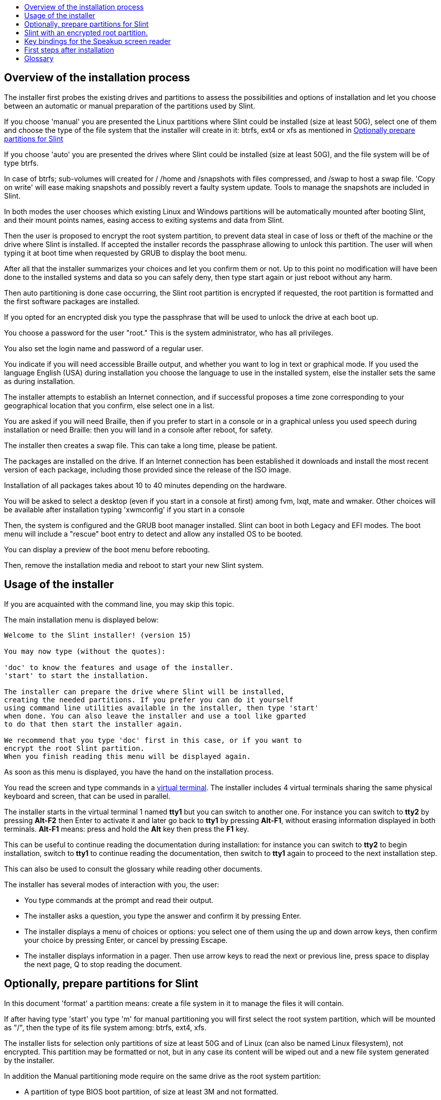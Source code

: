 :toc: left
:toclevels: 1
:toc-title: 

// Overview
[[Overview_of_Slint_Installation]]
== Overview of the installation process

The installer first probes the existing drives and partitions to assess the
possibilities and options of installation and let you choose between an
automatic or manual preparation of the partitions used by Slint.

If you choose 'manual' you are presented the Linux partitions where Slint
could be installed (size at least 50G), select one of them and choose the
type of the file system that the installer will create in it: btrfs, ext4
or xfs as mentioned in <<prepare_partitions_for_Slint,Optionally prepare partitions for Slint>>

If you choose 'auto' you are presented the drives where Slint could be
installed (size at least 50G), and the file system will be of type btrfs.

In case of btrfs; sub-volumes will created for / /home and /snapshots with files
compressed, and /swap to host a swap file. 'Copy on write' will ease making snapshots and possibly revert a
faulty system update. Tools to manage the snapshots are included in Slint.

In both modes the user chooses which existing Linux and Windows partitions
will be automatically mounted after booting Slint, and their mount points
names, easing access to exiting systems and data from Slint.

Then the user is proposed to encrypt the root system partition, to prevent data
steal in case of loss or theft of the machine or the drive where Slint is
installed. If accepted the installer records the passphrase allowing to
unlock this partition. The user will when typing it at boot time when requested
by GRUB to display the boot menu.

After all that the installer summarizes your choices and let you confirm
them or not. Up to this point no modification will have been done to the
installed systems and data so you can safely deny, then type start again
or just reboot without any harm.

Then auto partitioning is done case occurring, the Slint root partition is
encrypted if requested, the root partition is formatted and the first software
packages are installed.

If you opted for an encrypted disk you type the passphrase that will be used
to unlock the drive at each boot up.

You choose a password for the user "root." This is the system administrator, 
who has all privileges.

You also set the login name and password of a regular user.

You indicate if you will need accessible Braille output, and whether you want
to log in text or graphical mode. If you used the language English (USA) during
installation you choose the language to use in the installed system, else the
installer sets the same as during installation.

The installer attempts to establish an Internet connection, and if successful
proposes a time zone corresponding to your geographical location that you
confirm, else select one in a list.

You are asked if you will need Braille, then if you prefer to start in a
console or in a graphical unless you used speech during installation or need
Braille: then you will land in a console after reboot, for safety. 

The installer then creates a swap file. This can take a long time, please be patient.

The packages are installed on the drive. If an Internet connection has been
established it downloads and install the most recent version of each package,
including those provided since the release of the ISO image.

Installation of all packages takes about 10 to 40 minutes depending on the
hardware.

You will be asked to select a desktop (even if you start in a console at
first) among fvm, lxqt, mate and wmaker. Other choices will be available
after installation typing 'xwmconfig' if you start in a console

Then, the system is configured and the GRUB boot manager installed. Slint
can boot in both Legacy and EFI modes. The boot menu will include a
"rescue" boot entry to detect and allow any installed OS to be booted.

You can display a preview of the boot menu before rebooting.

Then, remove the installation media and reboot to start your new Slint system.
// Usage_installer
[[Usage_of_the_installer]]
== Usage of the installer

If you are acquainted with the command line, you may skip this topic.

The main installation menu is displayed below:
....
Welcome to the Slint installer! (version 15)

You may now type (without the quotes):

'doc' to know the features and usage of the installer.
'start' to start the installation.

The installer can prepare the drive where Slint will be installed,
creating the needed partitions. If you prefer you can do it yourself
using command line utilities available in the installer, then type 'start'
when done. You can also leave the installer and use a tool like gparted
to do that then start the installer again.

We recommend that you type 'doc' first in this case, or if you want to
encrypt the root Slint partition.
When you finish reading this menu will be displayed again.
....

As soon as this menu is displayed, you have the hand on the installation process.

You read the screen and type commands in a <<virtual_terminal,virtual terminal>>. The installer
includes 4 virtual terminals sharing the same physical keyboard and
screen, that can be used in parallel.

The installer starts in the virtual terminal 1 named *tty1* but you can switch
to another one. For instance you can switch to *tty2* by pressing
*Alt-F2* then Enter to activate it and later go back to *tty1* by pressing
*Alt-F1*, without erasing information displayed in both terminals.
*Alt-F1* means: press and hold the *Alt* key then press the *F1* key.

This can be useful to continue reading the documentation during installation:
for instance you can switch to *tty2* to begin installation, switch to *tty1* to
continue reading the documentation, then switch to *tty1* again to proceed to
the next installation step.

This can also be used to consult the glossary while reading other documents.

The installer has several modes of interaction with you, the user:

* You type commands at the prompt and read their output.
* The installer asks a question, you type the answer and confirm it by pressing Enter.
* The installer displays a menu of choices or options: you select one of them using the up and down arrow keys, then confirm your choice by pressing Enter, or cancel by pressing Escape.
* The installer displays information in a pager. Then use arrow keys to read the next or previous line, press space to display the next page, Q to stop reading the document.

// Prepare
[[prepare_partitions_for_Slint]]
== Optionally, prepare partitions for Slint

In this document 'format' a partition means: create a file system in it to
manage the files it will contain.

If after having type 'start' you type 'm' for manual partitioning you
will first select the root system partition, which will be mounted as "/",
then the type of its file system among: btrfs, ext4, xfs.

The installer lists for selection only partitions of size at least 50G and of Linux (can also be named Linux filesystem), not encrypted. This
partition may be formatted or not, but in any case its content will be wiped out and a new file system generated by the installer.

In addition the Manual partitioning mode require on the same drive as the root system partition:

* A partition of type BIOS boot partition, of size at least 3M and not formatted.
* A partition of type EFI system, with at least 32M free space in it, formatted with a 'fat' (or 'vfat') file system as required by the UEFI specification

Using for Slint existing partitions or creating them is up to the user. Already installed systems using the BIOS boot and the EFI partitions will not be affected, only the root partition will be (re)formatted.

The installer includes several partitioning applications: cfdisk, fdisk, sfdisk,
cgdisk, gdisk, sgdisk, parted. The applications with "g" in their name can
handle only gpt, parted can handle DOS partition tables as well as GPT. fdisk,
cfdisk and sfdisk can handle DOS partition tables. In addition, wipefs
(to erase previous partition table and file system signatures) and partprobe
(to inform the kernel of a partition table changes) are available.
The blkid and lsblk applications display information about block devices and
partitions.

Of course you may also create the partitions form another system before
starting the installer.
// Installation
// Encryption
[[Encryption]]
== Slint with an encrypted root partition.

In Auto mode the installer proposes to encrypt the root system partition. If you agree, at each boot the GRUB boot loader will ask you the passphrase
that you will have typed during installation to unlock the drive, before
displaying the boot menu. Be aware that unlocking the drive will take a few
seconds (about ten seconds).

Having an encrypted root system prevents the steal of data it contains in case of
loss or theft of the machine, or of a removable drive. But this won't protect you if the computer stays running and unattended, only
if the machine has been switched off completely!

During installation the Slint system partition will be encrypted, and also the
additional partition that you may request.

A Slint system (or root) partition will the be named: /dev/mapper/cryproot once
opened, if it has been encrypted.

This is shown by this command:

----
lsblk -lpo name,fstype,mountpoint | grep /$
----

Which gives an output like:
----
/dev/mapper/cryptroot ext4    /
----

This command instead:

----
lsblk -lpo name,fstype,mountpoint | grep /dev/sda3
----

gives:

----
/dev/sda3             cryptoLUKS
----

/dev/sda3 is now a "raw" partition that includes the so called "LUKS header"
that you will never need nor ever should access directly. It hosts all that is
needed to encrypt or decrypt the partition /dev/mapper/cryptroot, which
actually hosts your data (in this example the Slint system).

[WARNING]
====
If you forget the passphrase all data in the drive will be irrecoverably lost!
So write down or record this passphrase and put the record on a safe place as
soon as done.

Drives die. If that happens and it is encrypted your data will be lost.
So, regularly back up your important data is not optional.

Also, make a backup copy of the luks header which you can restore in case the luks partition is damaged for any reason. The command could be in our
example:
----
luksHeaderBackup /dev/sda3 --header-backup-file <file>
----
where <file> is the name of the backup file, that you will store in a safe place.

Then would you need to restore the backup, type:
----
luksHeaderRestore /dev/sda3 --header-backup-file <file>
----

Don't resize a partition of an encrypted drive as after that it would be
definitively locked and all the data it contains will be lost! If you really need more space, you will need to backup all the files that you
want to keep, then install anew and restore the backed up files.

Choose a strong passphrase, so that it would take too much time for a robber to
discover for it to be worthwhile.

Never ever fiddle with the so-called "LUKS header" located on the raw partition
(the third one, like e.g. /dev/sda3 for the raw partition on top of the Slint
system partition). Practically: don't create a file system in this partition,
don't make it part of a RAID array and generally don't write to it: all data
would be irrecoverably lost!
====

To avoid weak passphrases the installer requires that the passphrase include:

. At least 8 characters.
. Only non accented lower case and capital letters, digits from 0 to 9, space and following punctuation characters:
+
----
 ' ! " # $ % & ( ) * + , - . / : ; < = > ? @ [ \ ] ^ _ ` { | } ~
----
+
This guarantees that even a new keyboard will have all characters needed to
type the passphrase.

. At least one digit, one lower case letter, one capital letter and one punctuation character.

GRUB assumes that "us" keyboard is in use when you type the passphrase.
For this reason, if during installation you use an other keyboard map, before
asking the passphrase the installer will set the keyboard map to "us", and
after having recorded it restore the previously used one. In this case the
installer will also spell each typed character of the passphrase, as it may
differ from the one written on the key.

The application cryptsetup is used to encrypt the drive. To know more type
after installation: +
-----
man cryptsetup
-----
// Speakup
[[Speakup]]
== Key bindings for the Speakup screen reader

This chapter is intended for users needing a screen reader but not acquainted with Speakup.

Keep numlock off to use Speakup.

The CapsLock key is used like a shift key. For instance "CapsLock 4" means: +
hold down the CapsLock key like a shift key and press 4.

 First key bindings to remember:
 PrintScreen         Toggle speakup on/off.
 CapsLock F1         Speakup Help (press Space to exit the help).

 Key bindings to change settings:
 CapsLock 1/2        Decrease/Increase the sound volume.
 CapsLock 5/6        Decrease/Increase the speech rate.

 Key bindings to review the screen:
 CapsLock j/k/l      Say Previous/Current/Next word.
 CapsLock k (twice)  Spell current word.
 CapsLock u/i/o      Say Previous/Current/Next line.
 CapsLock y          Say from top of screen to reading cursor.
 CapsLock p          Say from reading cursor line to bottom of screen.
// First_steps
[[first_steps_after_installation]]
== First steps after installation

Here are the first tasks to perform after installation

In this document, all text after a # character are comments of the suggested
commands, not to be typed.

=== Initial Software update

After installation, the system should be updated to get the most recently
provided version of each software, as well as new software provided since the
release of the ISO. This is especially necessary if no network connection was
available during installation, as then only the packages included in the
distribution media were installed, and they could be outdated.

Most commands typed below request administrative right associated to a
specific account named 'root', for which you have recorded a a password
during installation.

To issue a command as 'root', first type
----
su -
----
then issue the password for root and press Enter before type the command.

When you are done issuing commands as 'root', press Ctrl+d or type 'exit' to get
back your "regular user" status.

Alternatively the user registered during installation and other members of the 'wheel' group can type:
----
sudo <command>
----
then also the password for root.

To update, type as root in a console or a graphical terminal:
----
slapt-get --add-keys # retrieve the keys to authenticate the packages
slapt-get -u # update the list of packages in the mirrors
slapt-get --install-set slint # get the new packages
slapt-get --upgrade # Get the new versions of installed packages
dotnew # lists the changes in configuration files
----
When running dotnew, accept to replace all old configuration files by new ones.
This is safe as you didn't make any customization yet.

Alternatively, you can use these graphical front-ends: gslapt instead of
slapt-get, and dotnew-gtk instead of dotnew.

To learn more about slapt-get, type:
----
man slapt-get
----
or as root:
----
slapt-get --help
----
and read /usr/doc/slapt-get*/README.slaptgetrc.Slint

// Glossary
== Glossary

Several definitions in this glossary are taken or adapted from https://en.wikipedia.org/wiki/Main_Page[Wikipedia] and https://pubs.opengroup.org/onlinepubs/9699919799/[POSIX]

[[application]]Application:: An application program (application for short) is
a computer program designed to carry out a specific task typically requested by
end-users.
+
Applications are not generally considered as part of the operating system, meaning that they can be added to the system after its installation. They
perform non-system-related functions, such as word processing, architectural
design, mechanical design, publishing, or financial analysis.


[[boot]]Boot::
Boot means switch-on a computer to start an operating system. Several operating
systems can be installed in the same computer. Select which one to load into
RAM and run can be done either by the firmware or by a software named boot
manager (GRUB in Slint's case). The firmware of a computer can support one of following booting mode, or both:
+
* In the Legacy or BIOS mode the OS is loaded executing the instructions written in a boot sector.
* In the EFI mode the OS loader is a program stored in an executable file, located in a directory of an EFI System partition (ESP).

[[CPU]]CPU::
The CPU or Central Processing Unit executes the instructions of programs.

[[command]]Command:: Command is defined by https://pubs.opengroup.org/onlinepubs/9699919799/basedefs/V1_chap03.html#tag_03_104[POSIX] as "a directive to a <<shell,shell>> to perform a specific task".
+
The task to perform can be an <<application,application>> or an <<utility,utility>>.
+
The basic structure of shell commands is defined in the chapter https://pubs.opengroup.org/onlinepubs/9699919799/utilities/V3_chap02.html#tag_18_09[2.9 Shell Commands] of the POSIX specification.
+
Examples of commands are provided in <<bash shell>>.

[[console]]Console:: The word "console" refers to the beginning of computer
systems, when the system administrator typed commands on a device including a
keyboard and a printer, linked to the computer, the commands typed and the
output from the computer being printed on the console, providing a log of both.
+
In personal computers the user type the commands on keyboard and their output
is printed on a screen, that can be separated from or integrated to the
computer as in a laptop.

[[device]]Device::

A computer peripheral or an object that appears to the application as such.[POSIX]

[[directory]]Directory::
A directory is another name for a folder. File systems use directories to
organize files within partitions.
+
Directories can contain files and also other directories. The resulting
structure can be represented as an upside-down tree. The top-level directory of
a drive is named the root directory. In Linux the character / separates the
levels of the tree. / alone represents the root directory, /home hosts the files
belonging to users, /home/didier hosts the files belonging to user didier.
/root hosts the files of the user named root (the system's administrator).
Note: 'root' can refer to the top-level directory or the system's administrator.

[[drive]]Drive::
A drive is a device that stores non volatile data, meaning that the data is not
erased when the power is turned off. Examples: hard disks, SSD, USB sticks, SD
cards readers, eMMC.
+
The media storing the data can be permanently attached to the drive or removable
like SD cards, USB sticks and drives connected through USB.
+
An operating system installed in a removable media or an external drive is said
portable: it can be moved from a computer to another one.

[[display_manager]]Display manager::
A display manager (or login manager) is a software that displays a window on the
screen in which it asks the login name and password of the user, then starts
the graphical environment chosen by said user.

[[encryption]]Encryption::
Encryption is the process of converting data to an unrecognizable ("encrypted")
form. It is commonly used to protect sensitive information so that only
authorized persons can view it. A single file or directory, a partition as well
as a whole drive can be encrypted, which make it accessible only after having
typed a small text called a passphrase, kept secret.

[[file]]File::
A computer file is a set of digital data gathered under the same name, recorded on a permanent storage medium, called mass storage, such as a hard disk, a SSD, a DVD, a SD card or an USB stick and handled as a unit.
+
Files can contain data like texts, images, sounds, videos or computers programs.

[[file_system]]File System::
A file system is a software that manages the files and directories in a
partition. It memorizes the location in the physical media of the data
contained in the files, allowing to read or writing them. Examples of commonly
used file systems are vfat, ntfs, ext4, f2fs. This command lists all file
systems allowing to read data contained in a partition from Linux:
+
----
cat /proc/filesystems|grep -v nodev
----

[[firmware]]Firmware::
A firmware is a software that initializes and checks the hardware, then either
selects and load in RAM the operating system, or starts a software called a
boot manager that will do that. The firmware is held in non-volatile memory
devices such as ROM, EPROM, or flash memory. It is the first software run when
booting a computer. It provides a menu allowing to configure the hardware and
select in which mode (Legacy or EFI) to boot, and in which order look for the
operating system or other application (like the GRUB boot manager) to run.

[[kernel]]Kernel::
A Linux kernel is the software at the core of a Slint system which handles the
interactions between the applications and the hardware.
+
It presents itself as a single file, installed in the directory /boot. For instance the file /boot/vmlinuz-generic-5.12.11 is a kernel, coming from kernel-generic package.
+
At startup the kernel is copied into RAM.

[[initrd]]Initrd::
An initrd (more accurately an initramfs or initial RAM file system for Slint) is
a Linux system provided as a compressed archive file. At boot, just after the
kernel has been loaded in RAM the initrd is loaded in RAM too. Its file /init
runs: it loads needed kernel modules in RAM, register the devices, possibly
unlock the root device, mount the pseudo file systems then switch to the root
file system to actually start the system.
+
An initrd presents itself as a single file, installed in the directory boot.
For instance the file initrd-generic-5.12.11 is an initrd

[[live_system]]Live system::
A live system is an operating system that, instead of being installed in a device
like an hard disk or SSD, lies entirely in <<RAM>>.
+
An initrd is also a live system, and so is a Slint installer wich is basically an initrd.

[[partition]]Partition::
A partition is a section of a storage media, such as a hard disk or SSD. It is
treated by the operating system as a separate logical volume, which makes it
function similar to a separate device.

[[partition_table]]Partition table::
A partition table is the permanent structure recording how information is laid
out on a media, mainly recording the beginning and end of each partition on
the media.
+
The most common types of partition tables are the DOS partition table, initially
used by the MS-DOS operating system, and the GUID Partition Table or GPT, which
allows to handle more partitions and larger drives.

[[program]]Program::
A prepared sequence of instructions to the system to accomplish a defined task. The term "program" encompasses applications written in the Shell Command Language, complex utility input languages (for example, awk, lex, sed, and so on), and high-level languages. [POSIX]

[[RAM]]RAM::
RAM stands for Random Access Memory. This kind of device stores volatile data,
meaning that the data is erased when the power is turned off.

[[shell]]Shell:: A program that interprets sequences of text input as commands. It may operate on an input stream or it may interactively prompt and read commands from a terminal. The syntax of the commands
that can be interpreted by the shell can vary depending on the shell in use but are mainly defined in the chapter
https://pubs.opengroup.org/onlinepubs/9699919799/utilities/V3_chap02.html[2.
Shell Command Language] of the POSIX specification.
+
Slint ships several programs acting as shell, listed in the file /etc/shells. The *bash* shell is used by default.

[[swap]]Swap::
A swap space is used to tentatively store data previously in RAM on a device
like a hard disk or SSD, either because else the RAM would become full, or to
free space in RAM to store there most frequently used data. The swap space can
be a partition on a drive of type 'Linux swap' or a regular file stored in an
an existing partition. There is also the 'swap in zram': in this case the data
is stored in RAM but in compressed form.

[[terminal]]Terminal::
Historically a terminal was a physical device composed of a keyboard and a screen
used to type commands and receives responses from a remote computer.
+
Nowadays the commands can be typed in console (or text) mode or in graphical
mode.

[[utility]]Utility::
An utility is a program that can be invoked by name from a shell (this is also the case of some <<application,applications>>).
+
Utilities are a part of the operating system (but not of the kernel).
They perform system-related functions, such as listing directory contents,
checking file systems, repairing file systems, or
extracting system status information.
+
An utility may be invoked as a separate program that executes in a different
process than the command language interpreter, or it may be implemented as a
part of the command language interpreter.
+
For example, the echo command (the
directive to perform a specific task) may be implemented such that the echo
utility (the logic that performs the task of echoing) is in a separate program;
therefore, it is executed in a process that is different from the command
language interpreter. Practically this means that in this case the utility is a program distinct from the shell
+
Conversely, the logic that performs the echo utility
could be built into the command language interpreter; therefore, it could
execute in the same process as the command language interpreter. Such an utility is said "built-in" the shell.

[[virtual_terminal]]Virtual terminal::
A virtual terminal is a software that simulates a physical terminal, device
composed of a keyboard and a screen allowing to communicate remotely with a
computer.
